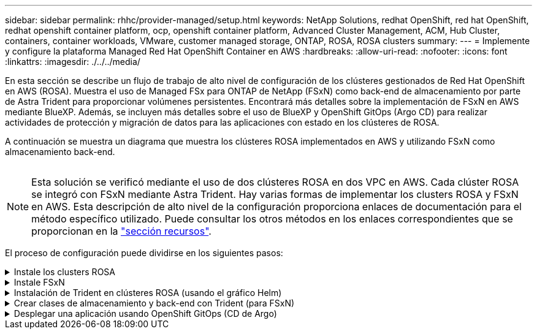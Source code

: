 ---
sidebar: sidebar 
permalink: rhhc/provider-managed/setup.html 
keywords: NetApp Solutions, redhat OpenShift, red hat OpenShift, redhat openshift container platform, ocp, openshift container platform, Advanced Cluster Management, ACM, Hub Cluster, containers, container workloads, VMware, customer managed storage, ONTAP, ROSA, ROSA clusters 
summary:  
---
= Implemente y configure la plataforma Managed Red Hat OpenShift Container en AWS
:hardbreaks:
:allow-uri-read: 
:nofooter: 
:icons: font
:linkattrs: 
:imagesdir: ./../../media/


[role="lead"]
En esta sección se describe un flujo de trabajo de alto nivel de configuración de los clústeres gestionados de Red Hat OpenShift en AWS (ROSA). Muestra el uso de Managed FSx para ONTAP de NetApp (FSxN) como back-end de almacenamiento por parte de Astra Trident para proporcionar volúmenes persistentes. Encontrará más detalles sobre la implementación de FSxN en AWS mediante BlueXP. Además, se incluyen más detalles sobre el uso de BlueXP y OpenShift GitOps (Argo CD) para realizar actividades de protección y migración de datos para las aplicaciones con estado en los clústeres de ROSA.

A continuación se muestra un diagrama que muestra los clústeres ROSA implementados en AWS y utilizando FSxN como almacenamiento back-end.

image:rhhc-rosa-with-fsxn.png[""]


NOTE: Esta solución se verificó mediante el uso de dos clústeres ROSA en dos VPC en AWS. Cada clúster ROSA se integró con FSxN mediante Astra Trident. Hay varias formas de implementar los clusters ROSA y FSxN en AWS. Esta descripción de alto nivel de la configuración proporciona enlaces de documentación para el método específico utilizado. Puede consultar los otros métodos en los enlaces correspondientes que se proporcionan en la link:../rhhc-resources.html["sección recursos"].

El proceso de configuración puede dividirse en los siguientes pasos:

.Instale los clusters ROSA
[%collapsible]
====
* Cree dos VPC y configure la conectividad entre iguales entre los VPC.
* Consulte link:https://docs.openshift.com/rosa/welcome/index.html["aquí"] Para obtener instrucciones para instalar los clusters ROSA.


====
.Instale FSxN
[%collapsible]
====
* Instala FSxN en los PC de BlueXP. Consulte link:https://docs.netapp.com/us-en/cloud-manager-setup-admin/index.html["aquí"] Para la creación de cuenta de BlueXP y para comenzar a usarla. Consulte link:https://docs.netapp.com/us-en/cloud-manager-fsx-ontap/index.html["aquí"] Para instalar FSxN. Consulte link:https://docs.netapp.com/us-en/cloud-manager-setup-admin/index.html["aquí"] Para crear un conector en AWS para gestionar FSxN.
* Implemente FSxN con AWS. Consulte link:https://docs.aws.amazon.com/fsx/latest/ONTAPGuide/getting-started-step1.html["aquí"] Para la puesta en marcha mediante la consola de AWS.


====
.Instalación de Trident en clústeres ROSA (usando el gráfico Helm)
[%collapsible]
====
* Use el gráfico Helm para instalar Trident en clústeres ROSA. url para el diagrama Helm: https://netapp.github.io/trident-helm-chart[]




NOTE: OpenShift GitOps se puede utilizar para implementar Astra Trident CSI en todos los clústeres gestionados a medida que se registran en ArgoCD mediante ApplicationSet.

image:rhhc-trident-helm.png[""]

====
.Crear clases de almacenamiento y back-end con Trident (para FSxN)
[%collapsible]
====
* Consulte link:https://docs.netapp.com/us-en/trident/trident-get-started/kubernetes-postdeployment.html["aquí"] para obtener detalles sobre la creación del back-end y la clase de almacenamiento.
* Convierta la clase de almacenamiento creada para FsxN con Trident CSI por defecto en OpenShift Console. Consulte la captura de pantalla a continuación:


image:rhhc-default-storage-class.png[""]

====
.Desplegar una aplicación usando OpenShift GitOps (CD de Argo)
[%collapsible]
====
* Instale el operador OpenShift GitOps en el clúster. Consulte las instrucciones link:https://docs.openshift.com/container-platform/4.10/cicd/gitops/installing-openshift-gitops.html["aquí"].
* Configure una nueva instancia de CD de Argo para el cluster. Consulte las instrucciones link:https://docs.openshift.com/container-platform/4.10/cicd/gitops/setting-up-argocd-instance.html["aquí"].


Abre la consola del CD de Argo e implementa una aplicación. Como ejemplo, puedes implementar una aplicación Jenkins usando Argo CD con un Helm Chart. Al crear la aplicación, se proporcionaron los siguientes detalles: Proyecto: Clúster predeterminado: https://kubernetes.default.svc[]Espacio de nombres: Jenkins La url del diagrama Helm: https://charts.bitnami.com/bitnami[]

Parámetros del timón: Global.storageClass: Fsxn-nas

====